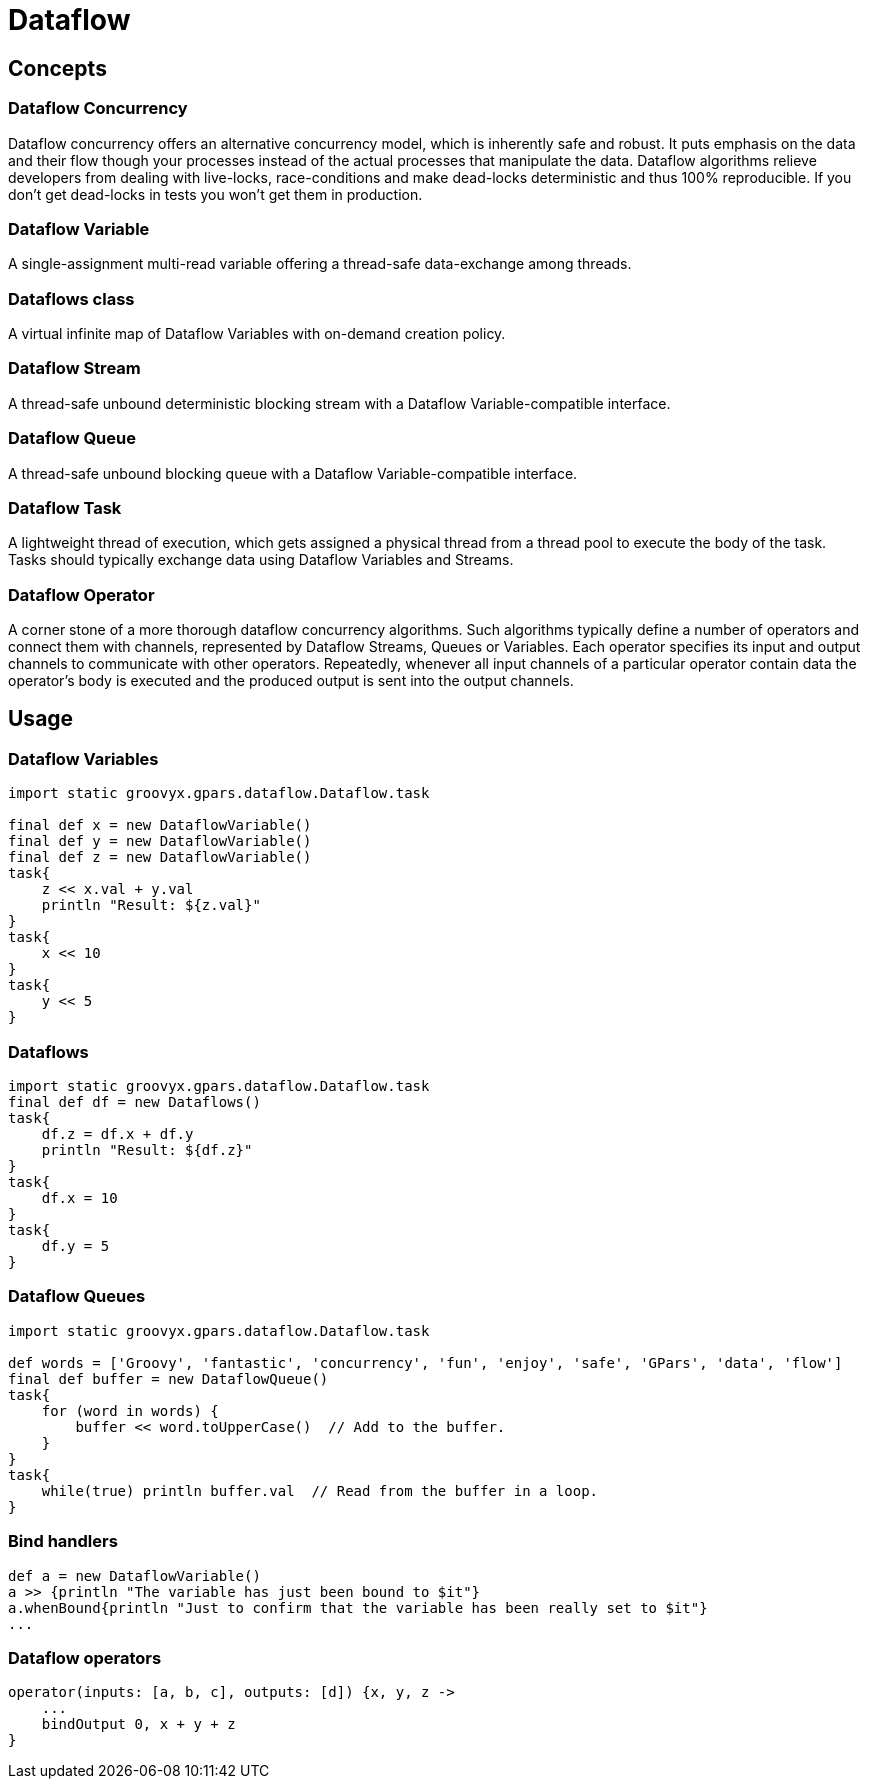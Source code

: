 = Dataflow

== Concepts

=== Dataflow Concurrency

Dataflow concurrency offers an alternative concurrency model, which is inherently safe and robust.  It puts
emphasis on the data and their flow though your processes instead of the actual processes that manipulate
the data.  Dataflow algorithms relieve developers from dealing with live-locks, race-conditions and make
dead-locks deterministic and thus 100% reproducible. If you don't get dead-locks in tests you won't get them
in production.

=== Dataflow Variable

A single-assignment multi-read variable offering a thread-safe data-exchange among threads.

=== Dataflows class

A virtual infinite map of Dataflow Variables with on-demand creation policy.

=== Dataflow Stream

A thread-safe unbound deterministic blocking stream with a Dataflow Variable-compatible interface.

=== Dataflow Queue

A thread-safe unbound blocking queue with a Dataflow Variable-compatible interface.

=== Dataflow Task

A lightweight thread of execution, which gets assigned a physical thread from a thread pool to execute the
body of the task.  Tasks should typically exchange data using Dataflow Variables and Streams.

=== Dataflow Operator

A corner stone of a more thorough dataflow concurrency algorithms. Such algorithms typically define a number
of operators and connect them with channels, represented by Dataflow Streams, Queues or Variables.  Each
operator specifies its input and output channels to communicate with other operators.  Repeatedly, whenever
all input channels of a particular operator contain data the operator's body is executed and the produced
output is sent into the output channels.

== Usage

=== Dataflow Variables

----
import static groovyx.gpars.dataflow.Dataflow.task

final def x = new DataflowVariable()
final def y = new DataflowVariable()
final def z = new DataflowVariable()
task{
    z << x.val + y.val
    println "Result: ${z.val}"
}
task{
    x << 10
}
task{
    y << 5
}
----


=== Dataflows

----
import static groovyx.gpars.dataflow.Dataflow.task
final def df = new Dataflows()
task{
    df.z = df.x + df.y
    println "Result: ${df.z}"
}
task{
    df.x = 10
}
task{
    df.y = 5
}
----

=== Dataflow Queues

----
import static groovyx.gpars.dataflow.Dataflow.task

def words = ['Groovy', 'fantastic', 'concurrency', 'fun', 'enjoy', 'safe', 'GPars', 'data', 'flow']
final def buffer = new DataflowQueue()
task{
    for (word in words) {
        buffer << word.toUpperCase()  // Add to the buffer.
    }
}
task{
    while(true) println buffer.val  // Read from the buffer in a loop.
}
----

=== Bind handlers

----
def a = new DataflowVariable()
a >> {println "The variable has just been bound to $it"}
a.whenBound{println "Just to confirm that the variable has been really set to $it"}
...
----

=== Dataflow operators

----
operator(inputs: [a, b, c], outputs: [d]) {x, y, z ->
    ...
    bindOutput 0, x + y + z
}
----
